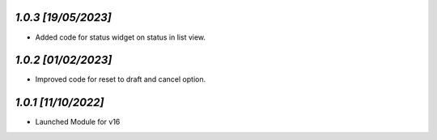 `1.0.3                                                        [19/05/2023]`
***************************************************************************
- Added code for status widget on status in list view.

`1.0.2                                                        [01/02/2023]`
***************************************************************************
- Improved code for reset to draft and cancel option.

`1.0.1                                                        [11/10/2022]`
***************************************************************************
- Launched Module for v16